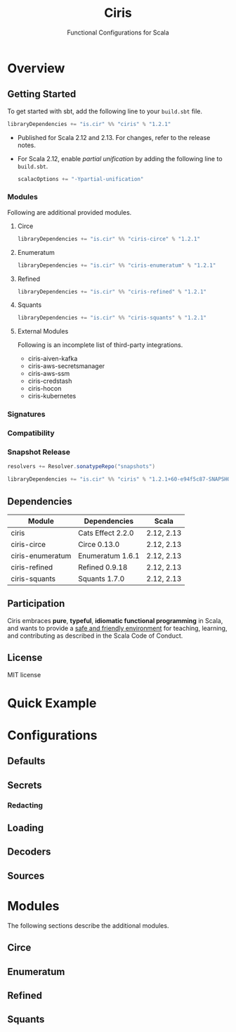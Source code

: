 #+TITLE: Ciris
#+SUBTITLE: Functional Configurations for Scala
#+VERSION: 1.2.1
#+STARTUP: entitiespretty
#+STARTUP: indent
#+STARTUP: overview

* Overview
** Getting Started
   To get started with sbt, add the following line to your =build.sbt= file.
   #+begin_src scala
     libraryDependencies += "is.cir" %% "ciris" % "1.2.1"
   #+end_src

   - Published for Scala 2.12 and 2.13. For changes, refer to the release notes.

   - For Scala 2.12, enable /partial unification/ by adding the following line to
     =build.sbt=.
     #+begin_src scala
       scalacOptions += "-Ypartial-unification"
     #+end_src

*** Modules
    Following are additional provided modules.

**** Circe
     #+begin_src scala
       libraryDependencies += "is.cir" %% "ciris-circe" % "1.2.1"
     #+end_src
     
**** Enumeratum
     #+begin_src scala
       libraryDependencies += "is.cir" %% "ciris-enumeratum" % "1.2.1"
     #+end_src
     
**** Refined
     #+begin_src scala
       libraryDependencies += "is.cir" %% "ciris-refined" % "1.2.1"
     #+end_src
     
**** Squants
     #+begin_src scala
       libraryDependencies += "is.cir" %% "ciris-squants" % "1.2.1"
     #+end_src
     
**** External Modules
     Following is an incomplete list of third-party integrations.
     - ciris-aiven-kafka
     - ciris-aws-secretsmanager
     - ciris-aws-ssm
     - ciris-credstash
     - ciris-hocon
     - ciris-kubernetes
     
*** Signatures
*** Compatibility
*** Snapshot Release
    #+begin_src scala
      resolvers += Resolver.sonatypeRepo("snapshots")

      libraryDependencies += "is.cir" %% "ciris" % "1.2.1+60-e94f5c87-SNAPSHOT"
    #+end_src
    
** Dependencies
   | Module           | Dependencies      | Scala      |
   |------------------+-------------------+------------|
   | ciris            | Cats Effect 2.2.0 | 2.12, 2.13 |
   | ciris-circe      | Circe 0.13.0      | 2.12, 2.13 |
   | ciris-enumeratum | Enumeratum 1.6.1  | 2.12, 2.13 |
   | ciris-refined    | Refined 0.9.18    | 2.12, 2.13 |
   | ciris-squants    | Squants 1.7.0     | 2.12, 2.13 |
   
** Participation
   Ciris embraces *pure*, *typeful*, *idiomatic functional programming* in Scala,
   and wants to provide a _safe and friendly environment_ for teaching, learning,
   and contributing as described in the Scala Code of Conduct.
   
** License
   MIT license

* Quick Example
* Configurations
** Defaults
** Secrets
*** Redacting
    
** Loading
** Decoders
** Sources
    
* Modules
  The following sections describe the additional modules.
  
** Circe
** Enumeratum
** Refined
** Squants
